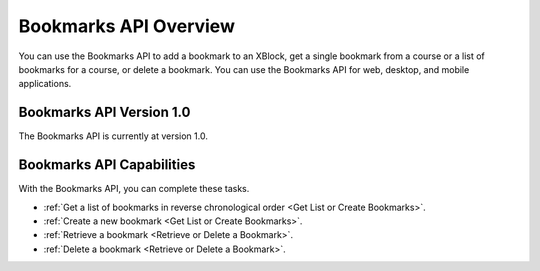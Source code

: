.. _edX Bookmarks API Overview:
 
 
################################################
Bookmarks API Overview
################################################
 
You can use the Bookmarks API to add a bookmark to an XBlock, get a single
bookmark from a course or a list of bookmarks for a course, or delete a
bookmark. You can use the Bookmarks API for web, desktop, and mobile
applications.
 
****************************************
Bookmarks API Version 1.0
****************************************

The Bookmarks API is currently at version 1.0. 
 
********************************************
Bookmarks API Capabilities
********************************************

With the Bookmarks API, you can complete these tasks.
 
* :ref:`Get a list of bookmarks in reverse chronological order <Get List or
  Create Bookmarks>`.
* :ref:`Create a new bookmark <Get List or Create Bookmarks>`.
* :ref:`Retrieve a bookmark <Retrieve or Delete a Bookmark>`.
* :ref:`Delete a bookmark <Retrieve or Delete a Bookmark>`.
